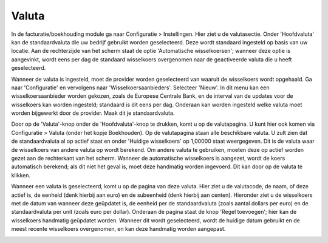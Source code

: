 Valuta
====================================================================

In de facturatie/boekhouding module ga naar Configuratie > Instellingen. Hier ziet u de valutasectie. Onder 'Hoofdvaluta' kan de standaardvaluta die uw bedrijf gebruikt worden geselecteerd. Deze wordt standaard ingesteld op basis van uw locatie. Aan de rechterzijde van het scherm staat de optie 'Automatische wisselkoersen'; wanneer deze optie is aangevinkt, wordt eens per dag de standaard wisselkoers overgenomen naar de geactiveerde valuta die u heeft geselecteerd.

.. image:: valuta/valuta001.png

Wanneer de valuta is ingesteld, moet de provider worden geselecteerd van waaruit de wisselkoers wordt opgehaald. Ga naar 'Configuratie' en vervolgens naar 'Wisselkoersaanbieders'. Selecteer 'Nieuw'. In dit menu kan een wisselkoersaanbieder worden gekozen, zoals de Europese Centrale Bank, en de interval van de updates voor de wisselkoers kan worden ingesteld; standaard is dit eens per dag. Onderaan kan worden ingesteld welke valuta moet worden bijgewerkt door de provider. Maak dit je standaardvaluta.

.. image:: valuta/valuta004.png

Door op de 'Valuta'-knop onder de 'Hoofdvaluta'-knop te drukken, komt u op de valutapagina. U kunt hier ook komen via Configuratie > Valuta (onder het kopje Boekhouden). Op de valutapagina staan alle beschikbare valuta. U zult zien dat de standaardvaluta al op actief staat en onder 'Huidige wisselkoers' op 1,00000 staat weergegeven. Dit is de valuta waar de wisselkoers van andere valuta op wordt berekend. Om andere valuta te gebruiken, moeten deze op actief worden gezet aan de rechterkant van het scherm. Wanneer de automatische wisselkoers is aangezet, wordt de koers automatisch berekend; als dit niet het geval is, moet deze handmatig worden ingevoerd. Dit kan door op de valuta te klikken.

.. image:: valuta/valuta002.png

Wanneer een valuta is geselecteerd, komt u op de pagina van deze valuta. Hier ziet u de valutacode, de naam, of deze actief is, de eenheid (denk hierbij aan euro) en de subeenheid (denk hierbij aan centen). Hieronder ziet u de wisselkoers met de datum van wanneer deze geüpdatet is, de eenheid per de standaardvaluta (zoals aantal dollars per euro) en de standaardvaluta per unit (zoals euro per dollar). Onderaan de pagina staat de knop 'Regel toevoegen'; hier kan de wisselkoers handmatig geüpdatet worden. Wanneer dit wordt geselecteerd, wordt de huidige datum gebruikt en de meest recente wisselkoers overgenomen, en kan deze handmatig worden aangepast.

.. image:: valuta/valuta003.png
